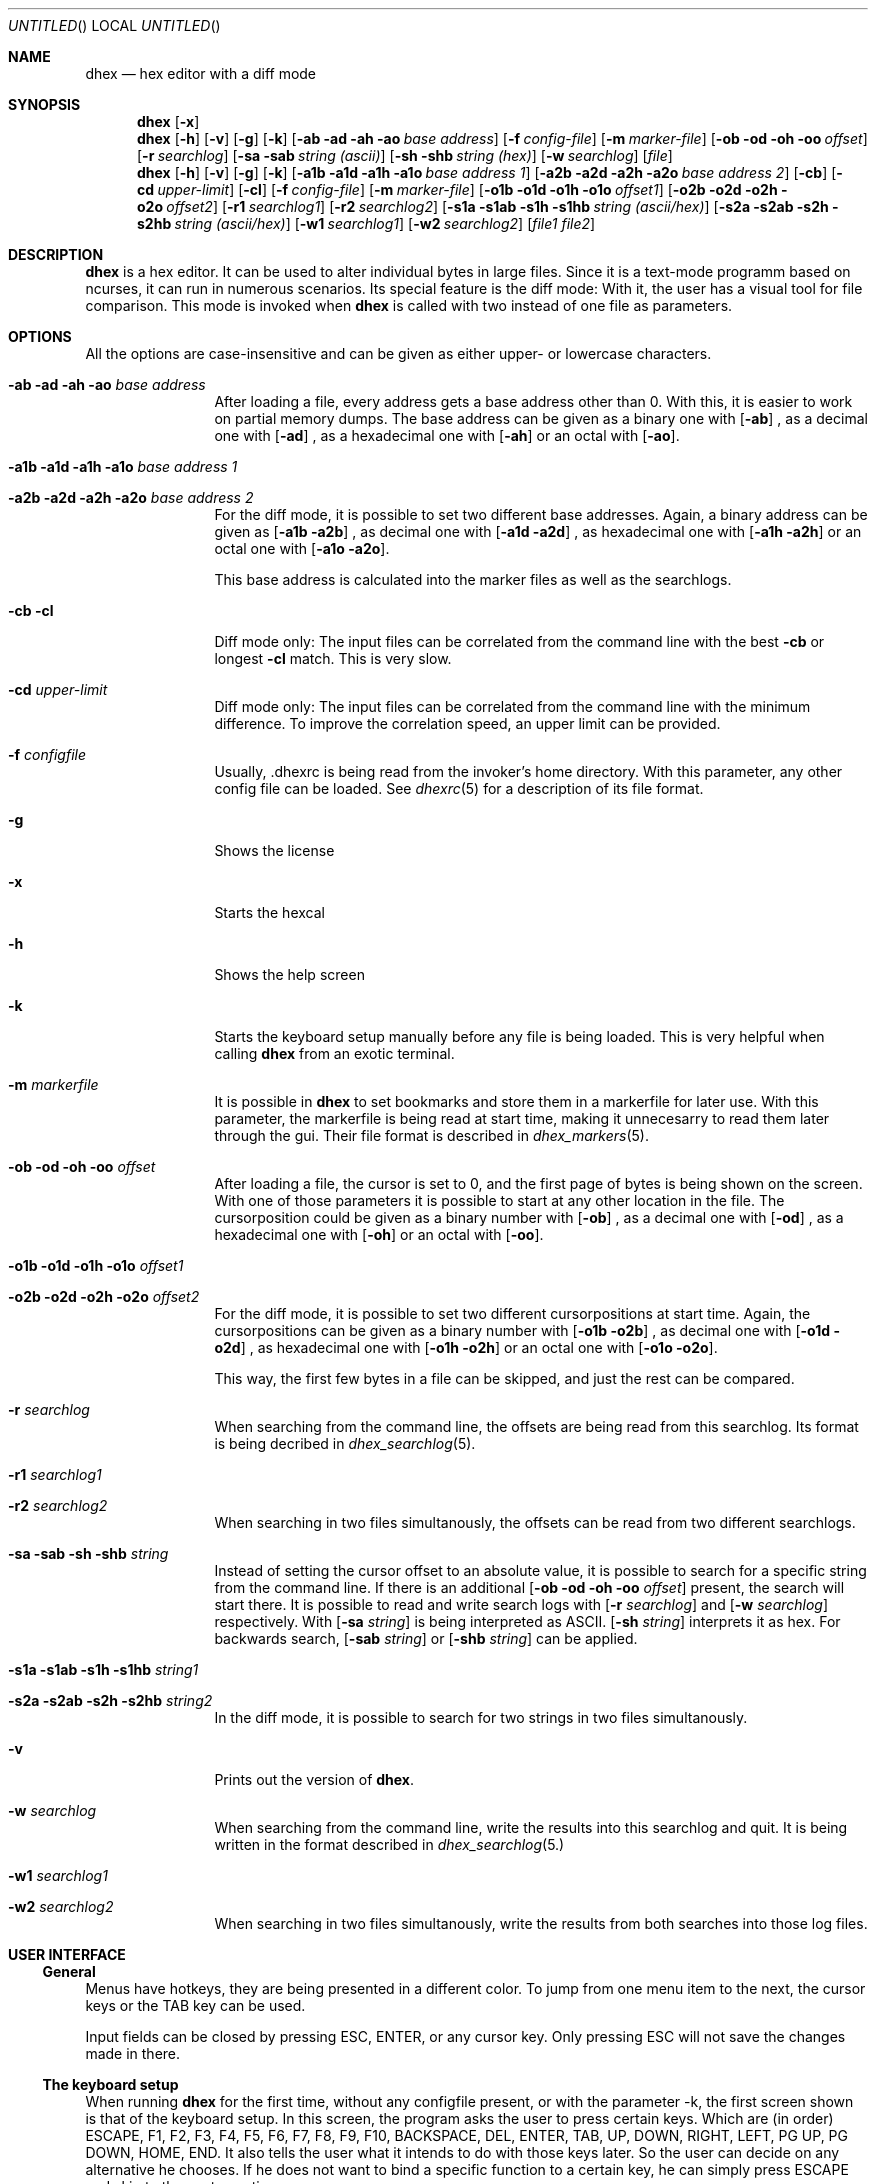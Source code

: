 .\" Process this file with
.\" groff -man -Tascii dhex.1
.\"
.
.Dd Jan 19, 2019
.Os
.Dt DHEX 1
.
.
.Sh NAME
.Nm dhex
.Nd hex editor with a diff mode
.
.
.Sh SYNOPSIS
.
.Nm 
.Op Fl x
.Nm 
.Op Fl h
.Op Fl v
.Op Fl g
.Op Fl k
.Bk -words
.Op Fl ab ad ah ao Ar base address
.Ek
.Bk -words
.Op Fl f Ar config-file
.Ek
.Bk -words
.Op Fl m Ar marker-file
.Ek
.Bk -words
.Op Fl ob od oh oo Ar offset
.Ek
.Bk -words
.Op Fl r Ar searchlog
.Ek
.Bk -words
.Op Fl sa sab Ar string (ascii)
.Ek
.Bk -words
.Op Fl sh shb Ar string (hex)
.Ek
.Bk -words
.Op Fl w Ar searchlog
.Ek
.Op Ar file
.Nm
.Op Fl h
.Op Fl v
.Op Fl g
.Op Fl k
.Bk -words
.Op Fl a1b a1d a1h a1o Ar base address 1
.Ek
.Bk -words
.Op Fl a2b a2d a2h a2o Ar base address 2
.Ek
.Bk -words
.Op Fl cb 
.Ek
.Bk -words
.Op Fl cd Ar upper-limit
.Ek
.Bk -words
.Op Fl cl 
.Ek
.Bk -words
.Op Fl f Ar config-file
.Ek
.Bk -words
.Op Fl m Ar marker-file
.Ek
.Bk -words
.Op Fl o1b o1d o1h o1o Ar offset1
.Ek
.Bk -words
.Op Fl o2b o2d o2h o2o Ar offset2
.Ek
.Bk -words
.Op Fl r1 Ar searchlog1
.Ek
.Bk -words
.Op Fl r2 Ar searchlog2
.Ek
.Bk -words
.Op Fl s1a s1ab s1h s1hb Ar string (ascii/hex)
.Ek
.Bk -words
.Op Fl s2a s2ab s2h s2hb Ar string (ascii/hex)
.Ek
.Bk -words
.Op Fl w1 Ar searchlog1
.Ek
.Bk -words
.Op Fl w2 Ar searchlog2
.Ek
.Bk -words
.Op Ar file1 file2
.Ek
.Sh DESCRIPTION
.Nm
is a hex editor. It can be used to alter individual bytes in large files. Since it is a text-mode programm based on ncurses, it can run in numerous scenarios.
.
Its special feature is the diff mode: With it, the user has a visual tool for file comparison. This mode is invoked when 
.Nm
is called with two instead of one file as parameters.
.Sh OPTIONS
All the options are case-insensitive and can be given as either upper- or lowercase characters.
.Bl -tag -width 10n
.It Fl ab ad ah ao Ar base address
After loading a file, every address gets a base address other than 0. With this, it is easier to work on partial memory dumps. The base address can be given as a binary one with
.Op Fl ab
, as a decimal one with
.Op Fl ad
, as a hexadecimal one with
.Op Fl ah
or an octal with
.Op Fl ao .
.It Fl a1b a1d a1h a1o Ar base address 1
.It Fl a2b a2d a2h a2o Ar base address 2
For the diff mode, it is possible to set two different base addresses. Again, a binary address can be given as
.Op Fl a1b a2b
, as decimal one with
.Op Fl a1d a2d
, as hexadecimal one with
.Op Fl a1h a2h
or an octal one with
.Op Fl a1o a2o .
.Pp
This base address is calculated into the marker files as well as the searchlogs.
.It Fl cb cl
Diff mode only: The input files can be correlated from the command line with the best
.Fl cb
or longest
.Fl cl
match. This is very slow.
.It Fl cd Ar upper-limit
Diff mode only: The input files can be correlated from the command line with the minimum difference. To improve the correlation speed, an upper limit can be provided. 
.It Fl f Ar configfile
Usually, .dhexrc is being read from the invoker's home directory. With this parameter, any other config file can be loaded. See
.Xr dhexrc 5
for a description of its file format.
.It Fl g
Shows the license
.It Fl x
Starts the hexcal
.It Fl h 
Shows the help screen
.It Fl k
Starts the keyboard setup manually before any file is being loaded. This is very helpful when calling 
.Nm
from an exotic terminal.
.It Fl m Ar markerfile
It is possible in 
.Nm
to set bookmarks and store them in a markerfile for later use. With this parameter, the markerfile is being read at start time, making it unnecesarry to read them later through the gui. Their file format is described in 
.Xr dhex_markers 5 .
.It Fl ob od oh oo Ar offset
After loading a file, the cursor is set to 0, and the first page of bytes is being shown on the screen. With one of those parameters it is possible to start at any other location in the file. The cursorposition could be given as a binary number with
.Op Fl ob
, as a decimal one with
.Op Fl od
, as a hexadecimal one with
.Op Fl oh
or an octal with
.Op Fl oo .
.It Fl o1b o1d o1h o1o Ar offset1
.It Fl o2b o2d o2h o2o Ar offset2
For the diff mode, it is possible to set two different cursorpositions at start time. Again, the cursorpositions can be given as a binary number with
.Op Fl o1b o2b
, as decimal one with
.Op Fl o1d o2d
, as hexadecimal one with
.Op Fl o1h o2h
or an octal one with
.Op Fl o1o o2o .
.Pp
This way, the first few bytes in a file can be skipped, and just the rest can be compared.
.It Fl r Ar searchlog
When searching from the command line, the offsets are being read from this searchlog. Its format is being decribed in
.Xr dhex_searchlog 5 .
.It Fl r1 Ar searchlog1
.It Fl r2 Ar searchlog2
When searching in two files simultanously, the offsets can be read from two different searchlogs.
.It Fl sa sab sh shb Ar string
Instead of setting the cursor offset to an absolute value, it is possible to search for a specific string from the command line. If there is an additional 
.Op Fl ob od oh oo Ar offset
present, the search will start there. It is possible to read and write search logs with 
.Op Fl r Ar searchlog
and
.Op Fl w Ar searchlog
respectively. With 
.Op Fl sa Ar string
is being interpreted as ASCII. 
.Op Fl sh Ar string
interprets it as hex. For backwards search, 
.Op Fl sab Ar string
or
.Op Fl shb Ar string
can be applied.
.It Fl s1a s1ab s1h s1hb Ar string1
.It Fl s2a s2ab s2h s2hb Ar string2
In the diff mode, it is possible to search for two strings in two files simultanously.
.It Fl v
Prints out the version of
.Nm . 
.It Fl w Ar searchlog
When searching from the command line, write the results into this searchlog and quit. It is being written in the format described in
.Xr dhex_searchlog 5.
.Pp
.It Fl \&w1 Ar searchlog1
.It Fl w2 Ar searchlog2
When searching in two files simultanously, write the results from both searches into those log files.
.El
.Sh USER INTERFACE
.Ss General
Menus have hotkeys, they are being presented in a different color. To jump from one menu item to the next, the cursor keys or the TAB key can be used.
.Pp
Input fields can be closed by pressing ESC, ENTER, or any cursor key. Only pressing ESC will not save the changes made in there.
.Pp
.Ss The keyboard setup
When running 
.Nm
for the first time, without any configfile present, or with the parameter -k, the first screen shown is that of the keyboard setup. In this screen, the program asks the user to press certain keys. Which are (in order) ESCAPE, F1, F2, F3, F4, F5, F6, F7, F8, F9, F10, BACKSPACE, DEL, ENTER, TAB, UP, DOWN, RIGHT, LEFT, PG UP, PG DOWN, HOME, END. It also tells the user what it intends to do with those keys later. So the user can decide on any alternative he chooses. 
If he does not want to bind a specific function to a certain key, he can simply press ESCAPE and skip to the next question.
.Pp
After pressing all the keys, the user can chose whether or not to write those keys into the config file.
.Ss The main screen
The main screen is broken down into three columns: The first column contains the offset within the file for the current line. The second column contains the bytes in the file in hex format. Finally, the third coumn contains the same bytes, but this time in ascii format. If a byte is not printable, it is being substituted with a '.'.
How many bytes are are being shown in a line depends on the width of the terminal. For example, if the terminal is 80 characters wide, 16 bytes are being shown in each line.
.Pp
If no other 
.Op Fl o 
or 
.Op Fl a
parameter was given at start time, the cursor is being set to offset 0. It is also being shown in the hex column. Here, it can be moved with the cursor keys. When entering a hexadecimal number, the file is being edited. The file can be edited in the ascii column as well, simply by pressing the TAB key (or whichever key was substituted for it in the keyboard setup). Pressing TAB again will return the cursor to the hex column. Pressing F9 (or its substitute) will undo the last of the changes. Changes are being shown in a differnt color. 
.Pp
Editing is not possible in the diff mode. Here, pressing the cursor keys will move both files synchronously.
.Ss The goto screen
Pressing F1 (or its substitute) will open the Goto... screen. Here, it is possible to jump to a specific address directly, without the need of scrolling there with the cursor keys. The address can be entered in the 'To' field, either absolute or relative (to leap over a specified amount of bytes). An absolute address is being chosen by pressing '=', and a relative one by pressing '+' or '-', for a positive or negative leap respectively. Regardless of the adressing mode, it has to be entered as a hexadecimal number.
.Pp
It is also possible to set up to ten bookmarks in this screen: Pressing '0'...'9' will select one of them. Moving the cursor to "Set" and pressing ENTER will alter one of those book marks. The "Diff:" fields are showing the difference between the actual cursor position and the bookmark.
.Pp
Bookmarks can be stored and loaded, for this there are the "Save Markers" and "Load Markers" items on the bottom. Upon selecting one of them, the user is being prompted for a filename. It is possible to load a marker file at start time, by providing the 
.Op Fl m Ar markerfile
parameter. 
.Xr dhex_markers 5
describes the format of the marker files.
.Ss Searching
Pressing F2 (or its subsitute) will open the Search... screen. Here, a short string can be entered (either in hex, or in ascii). If no logfiles are being selected, the cursor will jump to the next occurance of this search string upon selection of "Go". It can be chosen if the search is supposed to be conducted forward of backwards.
.Pp
To jump to the next occurance, F3 (or its substitute) has to be pressed. To jump to the previous one, F4 has to be pressed. The search itself wraps at the edges of the file, meaning that when it reaches the end, it will start from the beginning and vice versa.
.Pp
Searchlogs are an advanced way of searching: Writing to the searchlog does not jump the cursor from one occurance to the next. Instead, it will write the offsets of all of them into the logfile. Their format is described in
.Xr dhex_searchlog 5 .
.Pp
Reading from this searchlog means that the search does not cover the whole file: Only the addresses which have been provided in this file are being searched. Thus it is possible to search for specific changes. Like for example the number of lives stored in the save file of a game. 
.Xr dhex_searchlog 5
describes the format of the searchlog.
.Ss HexCal
Pressing F5 (or its substitute) will open a small 64 bit calculator. This calculator is  capable of not only performing arithmetic operations (+, -, *, /, modulo), but also logic ones. (and, or, xor, shift). There are three columns to enter numbers as hexadecimals, decimals or in binary format. Pressing 'x' will close this screen. Using the command line argument
.Op Fl x
will start it from the commandline.
.Ss Correlation
When 
.Xr dhex 1
is running in diff mode, pressing F6 (or its substitute) will open the dialog for file correlation. This will try to find the optimal offset between the two files. There are three algorithms available for finding this offset: Searching for the best match (as many bytes as possible are the same), the longest match (as many consecutive bytes match as possible), or the minimum difference (as little differences between the bytes as possible).
.Pp
Even though it seems like the same at first, looking for the minimum difference is in fact faster. This can be improved even more, if the user sets an upper difference limit.
.Pp
Upon selecting Go, the program will search for the optimal offset. This will take some time.
.Ss Saving and quitting
Pressing F10 (or its substitute) will close 
.Nm .
In case there have been changes made to the file, a save dialog opens up. Here, it is possible to select whether or not to write the changes back into the file.
.Sh FILES
$HOME/.dhexrc: The default location of the config file. If the $HOME-variable is not set, its location has to be provided manually.
.Sh BUGS
Report bugs to 
.An Aq dettus@dettus.net . 
Make sure to include DHEX somewhere in the subject.
.Sh AUTHOR
Written by
.An Thomas Dettbarn
.Sh SEE ALSO
.Xr dhexrc 5 ,
.Xr dhex_markers 5 ,
.Xr dhex_searchlog 5
